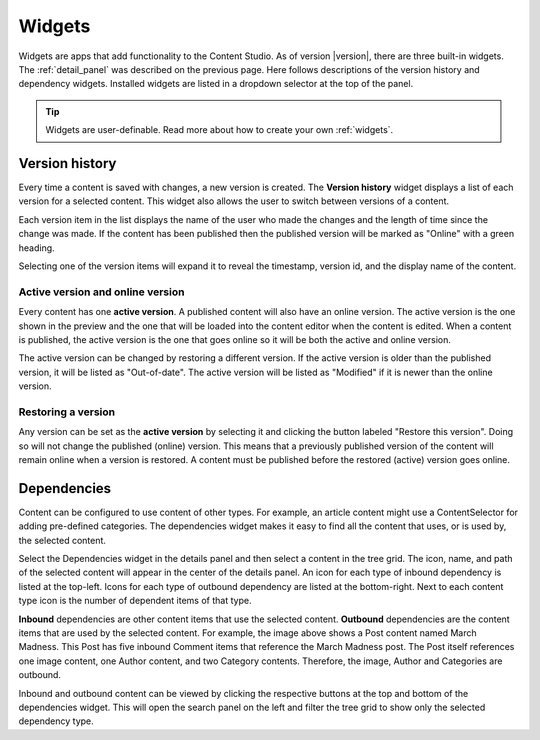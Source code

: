 .. _cs_widgets:

Widgets
=======

Widgets are apps that add functionality to the Content Studio. As of version |version|, there are three built-in widgets.  The
:ref:`detail_panel` was described on the previous page.  Here follows descriptions of the version history and dependency widgets.
Installed widgets are listed in a dropdown selector at the top of the panel.

.. tip:: Widgets are user-definable. Read more about how to create your own :ref:`widgets`.

.. _version_history:

Version history
---------------

Every time a content is saved with changes, a new version is created. The **Version history** widget displays a list of each version for a
selected content. This widget also allows the user to switch between versions of a content.

Each version item in the list displays the name of the user who made the changes and the length of time since the change was made. If the
content has been published then the published version will be marked as "Online" with a green heading.

Selecting one of the version items will expand it to reveal the timestamp, version id, and the display name of the content.

.. image:: images/version-history.jpg

Active version and online version
*********************************

Every content has one **active version**. A published content will also have an online version. The active version is the one shown in the
preview and the one that will be loaded into the content editor when the content is edited. When a content is published, the active version
is the one that goes online so it will be both the active and online version.

The active version can be changed by restoring a different version. If the active version is older than the published version, it will be
listed as "Out-of-date". The active version will be listed as "Modified" if it is newer than the online version.

Restoring a version
*******************

Any version can be set as the **active version** by selecting it and clicking the button labeled "Restore this version". Doing so will not
change the published (online) version. This means that a previously published version of the content will remain online when a version is
restored. A content must be published before the restored (active) version goes online.

.. _dependencies_widget:

Dependencies
------------

Content can be configured to use content of other types. For example, an article content might use a ContentSelector for adding pre-defined
categories. The dependencies widget makes it easy to find all the content that uses, or is used by, the selected content.

Select the Dependencies widget in the details panel and then select a content in the tree grid. The icon, name, and path of the selected
content will appear in the center of the details panel. An icon for each type of inbound dependency is listed at the top-left. Icons for
each type of outbound dependency are listed at the bottom-right. Next to each content type icon is the number of dependent items of that
type.

.. image:: images/dependencies-widget.jpg

**Inbound** dependencies are other content items that use the selected content. **Outbound** dependencies are the content items that are
used by the selected content. For example, the image above shows a Post content named March Madness. This Post has five inbound Comment
items that reference the March Madness post. The Post itself references one image content, one Author content, and two Category contents.
Therefore, the image, Author and Categories are outbound.

Inbound and outbound content can be viewed by clicking the respective buttons at the top and bottom of the dependencies widget. This will
open the search panel on the left and filter the tree grid to show only the selected dependency type.
